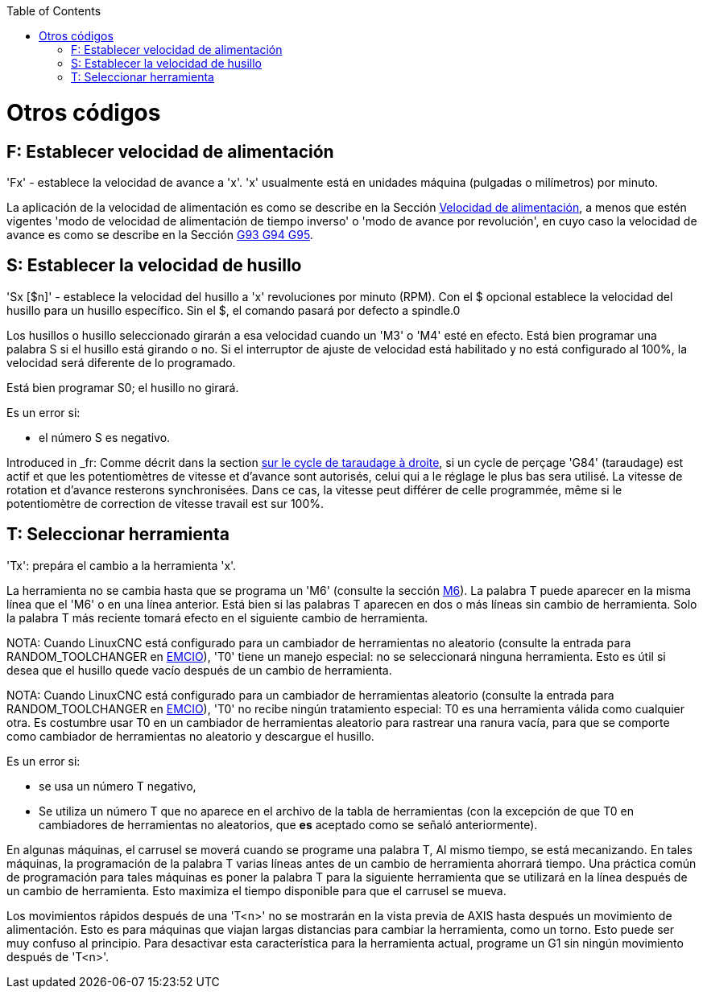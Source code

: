 :lang: es
:toc:

[[cha:other-codes]](((Otros códigos)))

= Otros códigos

== F: Establecer velocidad de alimentación[[sec:set-feed-rate]](((F: Establecer velocidad de alimentación)))

'Fx' - establece la velocidad de avance a 'x'. 'x' usualmente está en unidades máquina
(pulgadas o milímetros) por minuto.

La aplicación de la velocidad de alimentación es como se describe en la Sección
<<sub:feed-rate, Velocidad de alimentación>>, a menos que estén vigentes 'modo de velocidad de alimentación de tiempo inverso' o 'modo de avance por revolución', en cuyo caso la velocidad de avance
es como se describe en la  Sección <<gcode:g93-g94-g95,G93 G94 G95>>.

== S: Establecer la velocidad de husillo[[sec:set-spindle-speed]](((S: Establecer velocidad del husillo)))

'Sx [$n]' - establece la velocidad del husillo a 'x' revoluciones por minuto (RPM).
Con el $ opcional establece la velocidad del husillo para un husillo específico. Sin el $,
el comando pasará por defecto a spindle.0

Los husillos o husillo seleccionado girarán a esa velocidad cuando un 'M3' o 'M4'
esté en efecto. Está bien programar una palabra S si el husillo está girando o
no. Si el interruptor de ajuste de velocidad está habilitado y no está configurado al 100%, la velocidad
será diferente de lo programado.

Está bien programar S0; el husillo no girará.

Es un error si:

* el número S es negativo.

Introduced in _fr: Comme décrit dans la section <<sec:G84-Taraudage-a-droite, sur le cycle de
taraudage à droite>>, si un cycle de perçage 'G84' (taraudage) est actif et que
les potentiomètres de vitesse et d'avance sont autorisés, celui qui a le
réglage le plus bas sera utilisé. La vitesse de rotation et d'avance resterons
synchronisées. Dans ce cas, la vitesse peut différer de celle programmée, même
si le potentiomètre de correction de vitesse travail est sur 100%.

== T: Seleccionar herramienta[[sec:select-tool]](((T: Seleccionar herramienta)))

'Tx': prepára el cambio a la herramienta 'x'.

La herramienta no se cambia hasta que se programa un 'M6' (consulte la sección
<<mcode:m6,M6>>). La palabra T puede aparecer en la misma línea que el
'M6' o en una línea anterior. Está bien si las palabras T aparecen en dos o más
líneas sin cambio de herramienta. Solo la palabra T más reciente tomará
efecto en el siguiente cambio de herramienta.

NOTA: Cuando LinuxCNC está configurado para un cambiador de herramientas no aleatorio (consulte
la entrada para RANDOM_TOOLCHANGER en <<sec:emcio-section, EMCIO>>),
'T0' tiene un manejo especial: no se seleccionará ninguna herramienta. Esto
es útil si desea que el husillo quede vacío después de un cambio de herramienta.

NOTA: Cuando LinuxCNC está configurado para un cambiador de herramientas aleatorio (consulte
la entrada para RANDOM_TOOLCHANGER en <<sec:emcio-section,EMCIO>>), 'T0' no recibe
ningún tratamiento especial: T0 es una herramienta válida como cualquier otra. Es costumbre
usar T0 en un cambiador de herramientas aleatorio
para rastrear una ranura vacía, para que se comporte como cambiador de herramientas
no aleatorio y descargue el husillo.

Es un error si:

* se usa un número T negativo,
* Se utiliza un número T que no aparece en el archivo de la tabla de herramientas
  (con la excepción de que T0 en cambiadores de herramientas no aleatorios, que *es* aceptado como se señaló anteriormente).

En algunas máquinas, el carrusel se moverá cuando se programe una palabra T,
Al mismo tiempo, se está mecanizando. En tales máquinas, la programación
de la palabra T varias líneas antes de un cambio de herramienta ahorrará tiempo. Una práctica común
de programación para tales máquinas es poner la palabra T para la
siguiente herramienta que se utilizará en la línea después de un cambio de herramienta. Esto maximiza
el tiempo disponible para que el carrusel se mueva.

Los movimientos rápidos después de una 'T<n>' no se mostrarán en la vista previa de AXIS hasta después
un movimiento de alimentación. Esto es para máquinas que viajan largas distancias para cambiar
la herramienta, como un torno. Esto puede ser muy confuso al principio. Para desactivar
esta característica para la herramienta actual, programe un G1 sin ningún
movimiento después de 'T<n>'.

// vim: set syntax = asciidoc:

